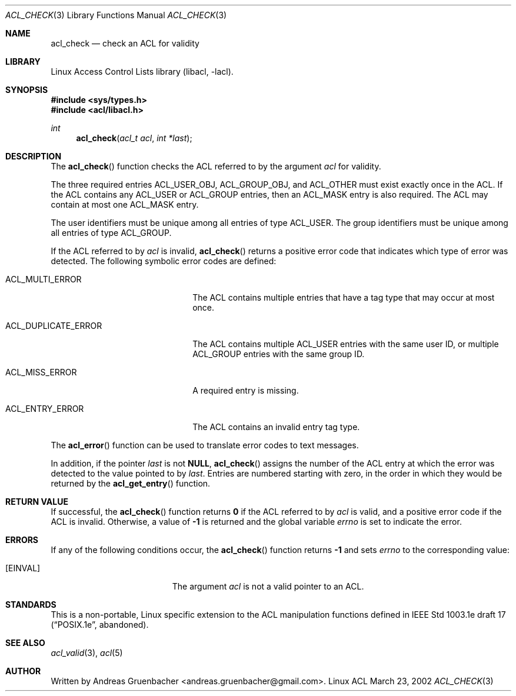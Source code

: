 .\" Access Control Lists manual pages
.\"
.\" (C) 2002 Andreas Gruenbacher, <andreas.gruenbacher@gmail.com>
.\"
.\" This is free documentation; you can redistribute it and/or
.\" modify it under the terms of the GNU General Public License as
.\" published by the Free Software Foundation; either version 2 of
.\" the License, or (at your option) any later version.
.\"
.\" The GNU General Public License's references to "object code"
.\" and "executables" are to be interpreted as the output of any
.\" document formatting or typesetting system, including
.\" intermediate and printed output.
.\"
.\" This manual is distributed in the hope that it will be useful,
.\" but WITHOUT ANY WARRANTY; without even the implied warranty of
.\" MERCHANTABILITY or FITNESS FOR A PARTICULAR PURPOSE.  See the
.\" GNU General Public License for more details.
.\"
.\" You should have received a copy of the GNU General Public
.\" License along with this manual.  If not, see
.\" <http://www.gnu.org/licenses/>.
.\"
.Dd March 23, 2002
.Dt ACL_CHECK 3
.Os "Linux ACL"
.Sh NAME
.Nm acl_check
.Nd check an ACL for validity
.Sh LIBRARY
Linux Access Control Lists library (libacl, \-lacl).
.Sh SYNOPSIS
.In sys/types.h
.In acl/libacl.h
.Ft int
.Fn acl_check "acl_t acl" "int *last"
.Sh DESCRIPTION
The
.Fn acl_check
function checks the ACL referred to by the argument
.Va acl
for validity.
.Pp
The three required entries ACL_USER_OBJ, ACL_GROUP_OBJ, and ACL_OTHER
must exist exactly once in the ACL. If the ACL contains any ACL_USER or
ACL_GROUP entries, then an ACL_MASK entry is also required. The ACL
may contain at most one ACL_MASK entry.
.Pp
The user identifiers must be unique among all entries of type ACL_USER.
The group identifiers must be unique among all entries of type ACL_GROUP.
.Pp
If the ACL referred to by
.Va acl
is invalid,
.Fn acl_check
returns a positive error code that indicates which type of error was detected.
The following symbolic error codes are defined:
.Bl -tag -width ACL_DUPLICATE_ERROR.
.It ACL_MULTI_ERROR
The ACL contains multiple entries that have a tag type
that may occur at most once.
.It ACL_DUPLICATE_ERROR
The ACL contains multiple ACL_USER entries with the same user ID, or
multiple ACL_GROUP entries with the same group ID.
.It ACL_MISS_ERROR
A required entry is missing.
.It ACL_ENTRY_ERROR
The ACL contains an invalid entry tag type.
.El
.Pp
The
.Fn acl_error
function can be used to translate error codes to text messages.
.Pp
In addition, if the pointer
.Va last
is not
.Li NULL ,
.Fn acl_check
assigns the number of the ACL entry at which the error was detected to
the value pointed to by
.Va last .
Entries are numbered starting with zero, in the order in which they would be
returned by the
.Fn acl_get_entry
function.
.Sh RETURN VALUE
If successful, the
.Fn acl_check
function returns
.Li 0
if the ACL referred to by
.Va acl
is valid, and a positive error code if the ACL is invalid. Otherwise, a
value of
.Li -1
is returned and the global variable
.Va errno
is set to indicate the error.
.Sh ERRORS
If any of the following conditions occur, the
.Fn acl_check
function returns
.Li -1
and sets
.Va errno
to the corresponding value:
.Bl -tag -width Er
.It Bq Er EINVAL
The argument
.Va acl
is not a valid pointer to an ACL.
.El
.Sh STANDARDS
This is a non-portable, Linux specific extension to the ACL manipulation
functions defined in IEEE Std 1003.1e draft 17 (\(lqPOSIX.1e\(rq, abandoned).
.Sh SEE ALSO
.Xr acl_valid 3 ,
.Xr acl 5
.Sh AUTHOR
Written by
.An "Andreas Gruenbacher" Aq andreas.gruenbacher@gmail.com .
